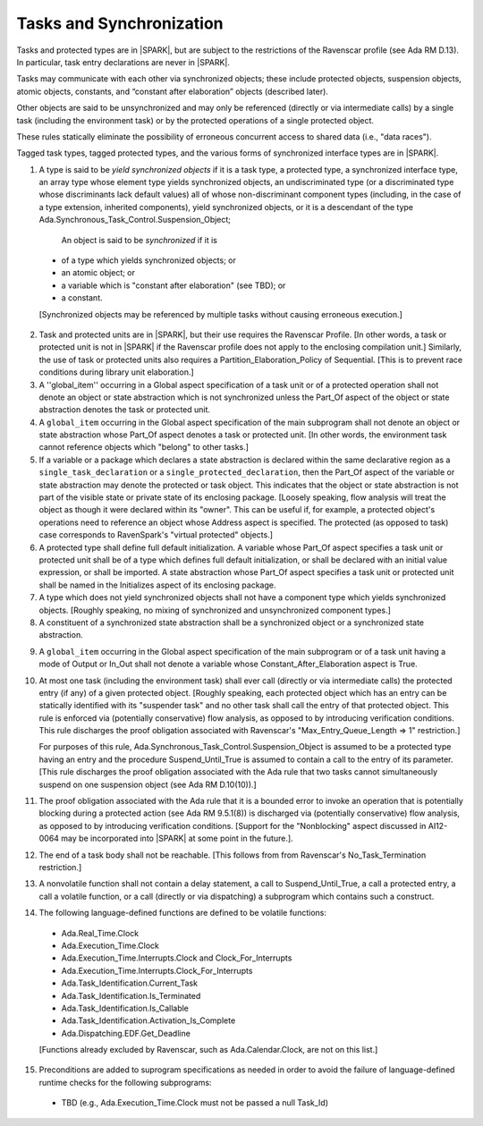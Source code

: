 Tasks and Synchronization
=========================

Tasks and protected types are in |SPARK|, but are subject to the
restrictions of the Ravenscar profile (see Ada RM D.13). In particular,
task entry declarations are never in |SPARK|.

Tasks may communicate with each other via synchronized objects; these include
protected objects, suspension objects, atomic objects, constants, and
“constant after elaboration” objects (described later).

Other objects are said to be unsynchronized and may only be referenced
(directly or via intermediate calls) by a single task (including the
environment task) or by the protected operations of a single protected object.

These rules statically eliminate the possibility of erroneous concurrent
access to shared data (i.e., "data races").
 
Tagged task types, tagged protected types, and the various forms of
synchronized interface types are in |SPARK|.

.. centered:: **Static Semantics**

1.  A type is said to be *yield synchronized objects* if it is
    a task type, a protected type, a synchronized interface type,
    an array type whose element type yields synchronized objects,
    an undiscriminated type (or a discriminated type
    whose discriminants lack default values) all of whose
    non-discriminant component types
    (including, in the case of a type extension, inherited components),
    yield synchronized objects, or it is a descendant of the type
    Ada.Synchronous_Task_Control.Suspension_Object;

   An object is said to be *synchronized* if it is

  * of a type which yields synchronized objects; or

  * an atomic object; or

  * a variable which is "constant after elaboration" (see TBD); or

  * a constant.

  [Synchronized objects may be referenced by multiple tasks without causing
  erroneous execution.]

.. centered:: **Legality Rules**

.. _tu-tasks_and_synchronization-01:

2. Task and protected units are in |SPARK|, but their use requires
   the Ravenscar Profile. [In other words, a task or protected unit
   is not in |SPARK| if the Ravenscar profile does not apply to the
   enclosing compilation unit.] Similarly, the use of task or protected units
   also requires a Partition_Elaboration_Policy of Sequential. [This
   is to prevent race conditions during library unit elaboration.]

3. A ''global_item'' occurring in a Global aspect specification of a
   task unit or of a protected operation shall not denote an object
   or state abstraction which is not synchronized unless the
   Part_Of aspect of the object or state abstraction denotes the
   task or protected unit.

4. A ``global_item`` occurring in the Global aspect specification of
   the main subprogram shall not denote an object or state abstraction
   whose Part_Of aspect denotes a task or protected unit. [In other words,
   the environment task cannot reference objects which "belong" to other
   tasks.]
   
5. If a variable or a package which declares a state abstraction is declared
   within the same declarative region as a ``single_task_declaration`` or a
   ``single_protected_declaration``, then the Part_Of aspect of the variable
   or state abstraction may denote the protected or task object. This indicates
   that the object or state abstraction is not part of the visible state
   or private state of its enclosing package. [Loosely speaking, flow
   analysis will treat the object as though it were declared within
   its "owner". This can be useful if, for example, a protected object's
   operations need to reference an object whose Address aspect is specified.
   The protected (as opposed to task) case corresponds to RavenSpark's
   "virtual protected" objects.]

6. A protected type shall define full default initialization.
   A variable whose Part_Of aspect specifies a task unit or protected unit
   shall be of a type which defines full default initialization, or
   shall be declared with an initial value expression, or shall be
   imported.
   A state abstraction whose Part_Of aspect specifies a task unit or
   protected unit shall be named in the Initializes aspect of its
   enclosing package.

7. A type which does not yield synchronized objects shall not have
   a component type which yields synchronized objects.
   [Roughly speaking, no mixing of synchronized and unsynchronized
   component types.]

8. A constituent of a synchronized state abstraction shall be a
   synchronized object or a synchronized state abstraction.
   
.. centered:: **Verification Rules**

9. A ``global_item`` occurring in the Global aspect specification of the
   main subprogram or of a task unit having a mode of Output or In_Out shall
   not denote a variable whose Constant_After_Elaboration aspect is True.

10. At most one task (including the environment task)
    shall ever call (directly or via intermediate calls) the protected
    entry (if any) of a given protected object. [Roughly speaking, each
    protected object which has an entry can be statically identified with
    its "suspender task" and no other task shall call the entry of that 
    protected object. This rule is enforced via (potentially conservative)
    flow analysis, as opposed to by introducing verification conditions.
    This rule discharges the proof obligation associated with Ravenscar's
    "Max_Entry_Queue_Length => 1" restriction.]

    For purposes of this rule, Ada.Synchronous_Task_Control.Suspension_Object
    is assumed to be a protected type having an entry and the procedure
    Suspend_Until_True is assumed to contain a call to the entry of its
    parameter. [This rule discharges the proof obligation associated with
    the Ada rule that two tasks cannot simultaneously suspend on one
    suspension object (see Ada RM D.10(10)).]

11. The proof obligation associated with the Ada rule that it is a bounded
    error to invoke an operation that is potentially blocking during a
    protected action (see Ada RM 9.5.1(8)) is discharged via (potentially
    conservative) flow analysis, as opposed to by introducing verification
    conditions. [Support for the "Nonblocking" aspect discussed in AI12-0064
    may be incorporated into |SPARK| at some point in the future.].

12. The end of a task body shall not be reachable. [This follows from
    from Ravenscar's No_Task_Termination restriction.]

13. A nonvolatile function shall not contain a delay statement,
    a call to Suspend_Until_True, a call a protected entry,
    a call a volatile function, or a call (directly or via dispatching)
    a subprogram which contains such a construct.

14. The following language-defined functions are defined to be
    volatile functions:

  * Ada.Real_Time.Clock

  * Ada.Execution_Time.Clock

  * Ada.Execution_Time.Interrupts.Clock and Clock_For_Interrupts

  * Ada.Execution_Time.Interrupts.Clock_For_Interrupts

  * Ada.Task_Identification.Current_Task

  * Ada.Task_Identification.Is_Terminated

  * Ada.Task_Identification.Is_Callable

  * Ada.Task_Identification.Activation_Is_Complete

  * Ada.Dispatching.EDF.Get_Deadline

  [Functions already excluded by Ravenscar, such as Ada.Calendar.Clock, are
  not on this list.]

15. Preconditions are added to suprogram specifications as needed in order
    to avoid the failure of language-defined runtime checks for the
    following subprograms:

  * TBD (e.g., Ada.Execution_Time.Clock must not be passed a null Task_Id)

.. _etu-tasks_and_synchronization:

